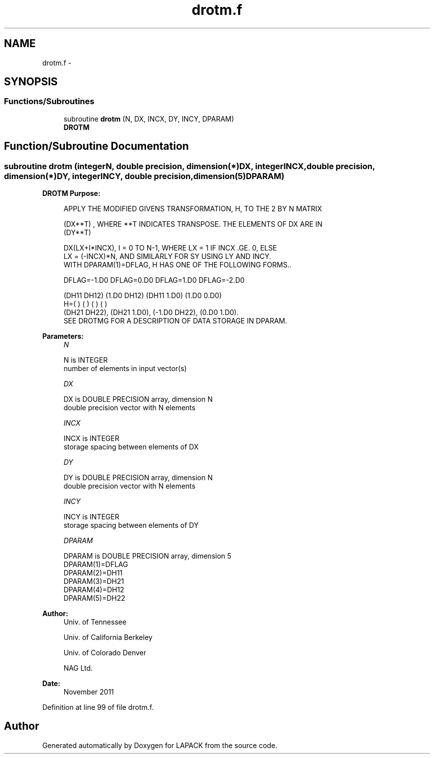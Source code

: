 .TH "drotm.f" 3 "Sat Nov 16 2013" "Version 3.4.2" "LAPACK" \" -*- nroff -*-
.ad l
.nh
.SH NAME
drotm.f \- 
.SH SYNOPSIS
.br
.PP
.SS "Functions/Subroutines"

.in +1c
.ti -1c
.RI "subroutine \fBdrotm\fP (N, DX, INCX, DY, INCY, DPARAM)"
.br
.RI "\fI\fBDROTM\fP \fP"
.in -1c
.SH "Function/Subroutine Documentation"
.PP 
.SS "subroutine drotm (integerN, double precision, dimension(*)DX, integerINCX, double precision, dimension(*)DY, integerINCY, double precision, dimension(5)DPARAM)"

.PP
\fBDROTM\fP \fBPurpose: \fP
.RS 4

.PP
.nf
    APPLY THE MODIFIED GIVENS TRANSFORMATION, H, TO THE 2 BY N MATRIX

    (DX**T) , WHERE **T INDICATES TRANSPOSE. THE ELEMENTS OF DX ARE IN
    (DY**T)

    DX(LX+I*INCX), I = 0 TO N-1, WHERE LX = 1 IF INCX .GE. 0, ELSE
    LX = (-INCX)*N, AND SIMILARLY FOR SY USING LY AND INCY.
    WITH DPARAM(1)=DFLAG, H HAS ONE OF THE FOLLOWING FORMS..

    DFLAG=-1.D0     DFLAG=0.D0        DFLAG=1.D0     DFLAG=-2.D0

      (DH11  DH12)    (1.D0  DH12)    (DH11  1.D0)    (1.D0  0.D0)
    H=(          )    (          )    (          )    (          )
      (DH21  DH22),   (DH21  1.D0),   (-1.D0 DH22),   (0.D0  1.D0).
    SEE DROTMG FOR A DESCRIPTION OF DATA STORAGE IN DPARAM.
.fi
.PP
 
.RE
.PP
\fBParameters:\fP
.RS 4
\fIN\fP 
.PP
.nf
          N is INTEGER
         number of elements in input vector(s)
.fi
.PP
.br
\fIDX\fP 
.PP
.nf
          DX is DOUBLE PRECISION array, dimension N
         double precision vector with N elements
.fi
.PP
.br
\fIINCX\fP 
.PP
.nf
          INCX is INTEGER
         storage spacing between elements of DX
.fi
.PP
.br
\fIDY\fP 
.PP
.nf
          DY is DOUBLE PRECISION array, dimension N
         double precision vector with N elements
.fi
.PP
.br
\fIINCY\fP 
.PP
.nf
          INCY is INTEGER
         storage spacing between elements of DY
.fi
.PP
.br
\fIDPARAM\fP 
.PP
.nf
          DPARAM is DOUBLE PRECISION array, dimension 5
     DPARAM(1)=DFLAG
     DPARAM(2)=DH11
     DPARAM(3)=DH21
     DPARAM(4)=DH12
     DPARAM(5)=DH22
.fi
.PP
 
.RE
.PP
\fBAuthor:\fP
.RS 4
Univ\&. of Tennessee 
.PP
Univ\&. of California Berkeley 
.PP
Univ\&. of Colorado Denver 
.PP
NAG Ltd\&. 
.RE
.PP
\fBDate:\fP
.RS 4
November 2011 
.RE
.PP

.PP
Definition at line 99 of file drotm\&.f\&.
.SH "Author"
.PP 
Generated automatically by Doxygen for LAPACK from the source code\&.
